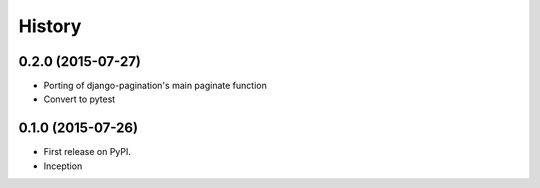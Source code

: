 .. :changelog:

History
-------

0.2.0 (2015-07-27)
++++++++++++++++++

* Porting of django-pagination's main paginate function
* Convert to pytest

0.1.0 (2015-07-26)
++++++++++++++++++

* First release on PyPI.
* Inception
